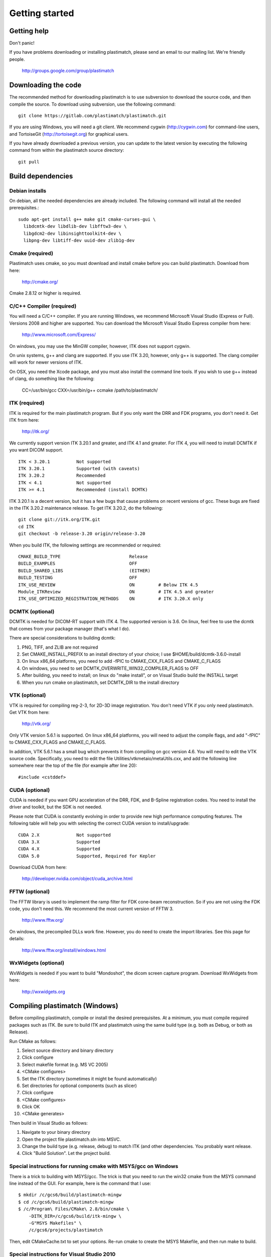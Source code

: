 Getting started
===============

Getting help
------------

Don't panic!

If you have problems downloading or installing plastimatch, 
please send an email to our mailing list.  We're friendly people.

  http://groups.google.com/group/plastimatch

Downloading the code
--------------------

The recommended method for downloading plastimatch is to use subversion
to download the source code, and then compile the source.
To download using subversion, use the following command::

  git clone https://gitlab.com/plastimatch/plastimatch.git

If you are using Windows, you will need a git client.
We recommend cygwin (http://cygwin.com) for command-line users, 
and TortoiseGit (http://tortoisegit.org) for graphical users.

If you have already downloaded a previous version, 
you can update to the latest version by executing the following command 
from within the plastimatch source directory::

  git pull

Build dependencies
------------------

Debian installs
^^^^^^^^^^^^^^^
On debian, all the needed dependencies are already included.
The following command will install all the needed prerequisites.::

   sudo apt-get install g++ make git cmake-curses-gui \
     libdcmtk-dev libdlib-dev libfftw3-dev \
     libgdcm2-dev libinsighttoolkit4-dev \
     libpng-dev libtiff-dev uuid-dev zlib1g-dev 

..  sudo apt-get install cmake-curses-gui g++ make \
    libdcmtk2-dev libinsighttoolkit4-dev libpng12-dev subversion zlib1g-dev


Cmake (required)
^^^^^^^^^^^^^^^^
Plastimatch uses cmake, so you must download and install cmake 
before you can build plastimatch.  Download from here:

  http://cmake.org/

Cmake 2.8.12 or higher is required.

C/C++ Compiler (required)
^^^^^^^^^^^^^^^^^^^^^^^^^
You will need a C/C++ compiler.  If you are running 
Windows, we recommend Microsoft Visual Studio (Express or Full).
Versions 2008 and higher are supported.
You can download the Microsoft Visual Studio Express compiler 
from here:

  http://www.microsoft.com/Express/

On windows, you may use the MinGW compiler, 
however, ITK does not support cygwin.

On unix systems, g++ and clang are supported.
If you use ITK 3.20, however, only g++ is supported.  
The clang compiler will work for newer versions of ITK.

On OSX, you need the Xcode package, and you must also install the 
command line tools.  
If you wish to use g++ instead of clang, do something like 
the following:

  CC=/usr/bin/gcc CXX=/usr/bin/g++ ccmake /path/to/plastimatch/

ITK (required)
^^^^^^^^^^^^^^
ITK is required for the main plastimatch program.  But if you only 
want the DRR and FDK programs, you don't need it.  Get ITK from here:

  http://itk.org/

We currently support version ITK 3.20.1 and greater, 
and ITK 4.1 and greater.
For ITK 4, you will need to install DCMTK if you want DICOM support. ::

  ITK < 3.20.1          Not supported
  ITK 3.20.1            Supported (with caveats)
  ITK 3.20.2            Recommended
  ITK < 4.1             Not supported
  ITK >= 4.1            Recommended (install DCMTK)

ITK 3.20.1 is a decent version, but it has a few bugs 
that cause problems on recent versions of gcc.  
These bugs are fixed in the ITK 3.20.2 maintenance release.  
To get ITK 3.20.2, do the following::

  git clone git://itk.org/ITK.git
  cd ITK
  git checkout -b release-3.20 origin/release-3.20

When you build ITK, the following settings are recommended or required::

  CMAKE_BUILD_TYPE                          Release
  BUILD_EXAMPLES                            OFF
  BUILD_SHARED_LIBS                         (EITHER)
  BUILD_TESTING                             OFF
  ITK_USE_REVIEW                            ON         # Below ITK 4.5
  Module_ITKReview                          ON         # ITK 4.5 and greater
  ITK_USE_OPTIMIZED_REGISTRATION_METHODS    ON         # ITK 3.20.X only

DCMTK (optional)
^^^^^^^^^^^^^^^^
DCMTK is needed for DICOM-RT support with ITK 4.  
The supported version is 3.6.  On linux, feel free to 
use the dcmtk that comes from your package manager (that's what I do).

There are special considerations to building dcmtk:

#. PNG, TIFF, and ZLIB are not required
#. Set CMAKE_INSTALL_PREFIX to an install directory of your 
   choice; I use $HOME/build/dcmtk-3.6.0-install
#. On linux x86_64 platforms, you need to add -fPIC to 
   CMAKE_CXX_FLAGS and CMAKE_C_FLAGS
#. On windows, you need to set DCMTK_OVERWRITE_WIN32_COMPILER_FLAGS to OFF
#. After building, you need to install; on linux do "make install", or 
   on Visual Studio build the INSTALL target
#. When you run cmake on plastimatch, set DCMTK_DIR to the install directory


VTK (optional)
^^^^^^^^^^^^^^
VTK is required for compiling reg-2-3, for 2D-3D image registration.  
You don't need VTK if you only need plastimatch.
Get VTK from here:

  http://vtk.org/

Only VTK version 5.6.1 is supported.  On linux x86_64 platforms, 
you will need to adjust the compile flags, and add "-fPIC" to 
CMAKE_CXX_FLAGS and CMAKE_C_FLAGS.  

In addition, VTK 5.6.1 has a small bug which prevents it from compiling 
on gcc version 4.6.  You will need to edit the VTK source code.  
Specifically, you need to 
edit the file 
Utilities/vtkmetaio/metaUtils.cxx, and add the following line
somewhere near the top of the file (for example after line 20)::

  #include <cstddef>

CUDA (optional)
^^^^^^^^^^^^^^^
CUDA is needed if you want GPU acceleration of the DRR, FDK, and B-Spline 
registration codes.  
You need to install the driver and toolkit, but the SDK is not needed.

Please note that CUDA is constantly evolving in order to provide new
high performance computing features. 
The following table will help you with selecting the
correct CUDA version to install/upgrade::

  CUDA 2.X              Not supported
  CUDA 3.X              Supported
  CUDA 4.X              Supported
  CUDA 5.0              Supported, Required for Kepler

Download CUDA from here:

  http://developer.nvidia.com/object/cuda_archive.html

FFTW (optional)
^^^^^^^^^^^^^^^
The FFTW library is used to implement the ramp filter for FDK 
cone-beam reconstruction.  So if you are not using the FDK code, 
you don't need this.  We recommend the most current version of FFTW 3.

  http://www.fftw.org/

On windows, the precompiled DLLs work fine.  
However, you do need to create the import libraries.  
See this page for details:

  http://www.fftw.org/install/windows.html  

WxWidgets (optional)
^^^^^^^^^^^^^^^^^^^^
WxWidgets is needed if you want to build "Mondoshot", the dicom screen 
capture program.  Download WxWidgets from here:

  http://wxwidgets.org

Compiling plastimatch (Windows)
-------------------------------
Before compiling plastimatch, compile or install the desired 
prerequisites.  At a minimum, you must compile required 
packages such as ITK.  Be sure to build ITK and plastimatch 
using the same build type (e.g. both as Debug, or both as Release).

Run CMake as follows:

#. Select source directory and binary directory
#. Click configure
#. Select makefile format (e.g. MS VC 2005)
#. <CMake configures>
#. Set the ITK directory (sometimes it might be found automatically)
#. Set directories for optional components (such as slicer)
#. Click configure
#. <CMake configures>
#. Click OK
#. <CMake generates>

Then build in Visual Studio as follows:

#. Navigate to your binary directory
#. Open the project file plastimatch.sln into MSVC.  
#. Change the build type (e.g. release, debug) to match ITK (and other 
   dependencies.  You probably want release.
#. Click "Build Solution".  Let the project build.

Special instructions for running cmake with MSYS/gcc on Windows
^^^^^^^^^^^^^^^^^^^^^^^^^^^^^^^^^^^^^^^^^^^^^^^^^^^^^^^^^^^^^^^
There is a trick to building with MSYS/gcc.  
The trick is that you need to run the win32 cmake from 
the MSYS command line instead of the GUI.  For example, here is 
the command that I use::

   $ mkdir /c/gcs6/build/plastimatch-mingw
   $ cd /c/gcs6/build/plastimatch-mingw
   $ /c/Program\ Files/CMake\ 2.8/bin/cmake \
       -DITK_DIR=/c/gcs6/build/itk-mingw \
       -G"MSYS Makefiles" \
       /c/gcs6/projects/plastimatch

Then, edit CMakeCache.txt to set your options.  Re-run cmake 
to create the MSYS Makefile, and then run make to build.

Special instructions for Visual Studio 2010
^^^^^^^^^^^^^^^^^^^^^^^^^^^^^^^^^^^^^^^^^^^
The CUDA compiler nvcc is not compatible with Visual Studio 2010.
That is why we use Visual Studo 2008.  But, if you 
insist on using VS 2010, there are some workarounds
(Google is your friend).

Compiling plastimatch (Unix)
----------------------------

Build plastimatch as follows:

#. mkdir /path/to/build/files; cd /path/to/build/files
#. ccmake /path/to/source/files
#. Type "c" to configure
#. <CMake configures>
#. Set the ITK directory (it may be found automatically)
#. Set directories for other optional components (if necessary)
#. Type "c" to configure
#. <CMake configures>
#. Type "g" to generate
#. <CMake generates>
#. Type "make"

Users with multicore systems can speed up the process of compiling
plastimatch considerably by invoking make with the -j option.  For
example, a user with a dual-core system would type:

   make -j 2

whereas a user with a quad-core system would type:

   make -j 4

You can probably get even better performance by increasing the 
the number of processes (specified by the -j option) 
beyond the number of cores.  One rule of thumb is to 
use approximately 1.5 times the number of available CPUs (see 
`[1] <http://developers.sun.com/solaris/articles/parallel_make.html#3>`_,
`[2] <http://stackoverflow.com/questions/414714/compiling-with-g-using-multiple-cores>`_).

Compiling the 3D Slicer extensions
----------------------------------
The 3D Slicer extension is now included in SlicerRT.  Please see 
the developer instructions on the SlicerRT assembla page for 
detailed instructions.

https://www.assembla.com/spaces/slicerrt/wiki/SlicerRt_developers_page

